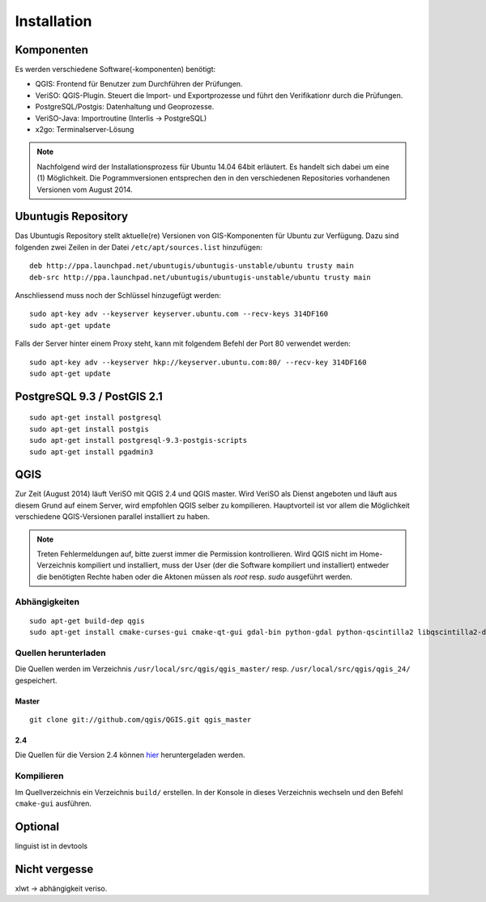 Installation
============

Komponenten
-----------
Es werden verschiedene Software(-komponenten) benötigt:

* QGIS: Frontend für Benutzer zum Durchführen der Prüfungen.
* VeriSO: QGIS-Plugin. Steuert die Import- und Exportprozesse und führt den Verifikationr durch die Prüfungen.
* PostgreSQL/Postgis: Datenhaltung und Geoprozesse.
* VeriSO-Java: Importroutine (Interlis -> PostgreSQL)
* x2go: Terminalserver-Lösung

.. note:: Nachfolgend wird der Installationsprozess für Ubuntu 14.04 64bit erläutert. Es handelt sich dabei um eine (1) Möglichkeit. Die Pogrammversionen entsprechen den in den verschiedenen Repositories vorhandenen Versionen vom August 2014.

Ubuntugis Repository
--------------------
Das Ubuntugis Repository stellt aktuelle(re) Versionen von GIS-Komponenten für Ubuntu zur Verfügung. Dazu sind folgenden zwei Zeilen in der Datei ``/etc/apt/sources.list`` hinzufügen:

::

    deb http://ppa.launchpad.net/ubuntugis/ubuntugis-unstable/ubuntu trusty main
    deb-src http://ppa.launchpad.net/ubuntugis/ubuntugis-unstable/ubuntu trusty main

Anschliessend muss noch der Schlüssel hinzugefügt werden:

::
   
    sudo apt-key adv --keyserver keyserver.ubuntu.com --recv-keys 314DF160
    sudo apt-get update

Falls der Server hinter einem Proxy steht, kann mit folgendem Befehl der Port 80 verwendet werden:

::
    
    sudo apt-key adv --keyserver hkp://keyserver.ubuntu.com:80/ --recv-key 314DF160
    sudo apt-get update


PostgreSQL 9.3 / PostGIS 2.1
----------------------------
::

    sudo apt-get install postgresql
    sudo apt-get install postgis
    sudo apt-get install postgresql-9.3-postgis-scripts
    sudo apt-get install pgadmin3



QGIS
----
Zur Zeit (August 2014) läuft VeriSO mit QGIS 2.4 und QGIS master. Wird VeriSO als Dienst angeboten und läuft aus diesem Grund auf einem Server, wird empfohlen QGIS selber zu kompilieren. Hauptvorteil ist vor allem die Möglichkeit verschiedene QGIS-Versionen parallel installiert zu haben.

.. note:: Treten Fehlermeldungen auf, bitte zuerst immer die Permission kontrollieren. Wird QGIS nicht im Home-Verzeichnis kompiliert und installiert, muss der User (der die Software kompiliert und installiert) entweder die benötigten Rechte haben oder die Aktonen müssen als *root* resp. *sudo* ausgeführt werden.

Abhängigkeiten
**************
::
   
    sudo apt-get build-dep qgis
    sudo apt-get install cmake-curses-gui cmake-qt-gui gdal-bin python-gdal python-qscintilla2 libqscintilla2-dev

Quellen herunterladen
*********************
Die Quellen werden im Verzeichnis ``/usr/local/src/qgis/qgis_master/`` resp. ``/usr/local/src/qgis/qgis_24/``  gespeichert.

Master
''''''
::

    git clone git://github.com/qgis/QGIS.git qgis_master

2.4
'''
Die Quellen für die Version 2.4 können `hier <http://qgis.org/downloads/qgis-2.4.0.tar.bz2>`_ heruntergeladen werden.


Kompilieren
***********
Im Quellverzeichnis ein Verzeichnis ``build/`` erstellen. In der Konsole in dieses Verzeichnis wechseln und den Befehl ``cmake-gui`` ausführen.





Optional
--------
linguist ist in devtools

Nicht vergesse
--------------
xlwt -> abhängigkeit veriso.
